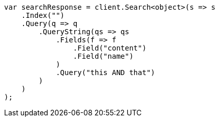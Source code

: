 ////
IMPORTANT NOTE
==============
This file is generated from method Line168 in https://github.com/elastic/elasticsearch-net/tree/docs/example-callouts/src/Examples/Examples/QueryDsl/QueryStringQueryPage.cs#L61-L88.
If you wish to submit a PR to change this example, please change the source method above
and run dotnet run -- asciidoc in the ExamplesGenerator project directory.
////
[source, csharp]
----
var searchResponse = client.Search<object>(s => s
    .Index("")
    .Query(q => q
        .QueryString(qs => qs
            .Fields(f => f
                .Field("content")
                .Field("name")
            )
            .Query("this AND that")
        )
    )
);
----
